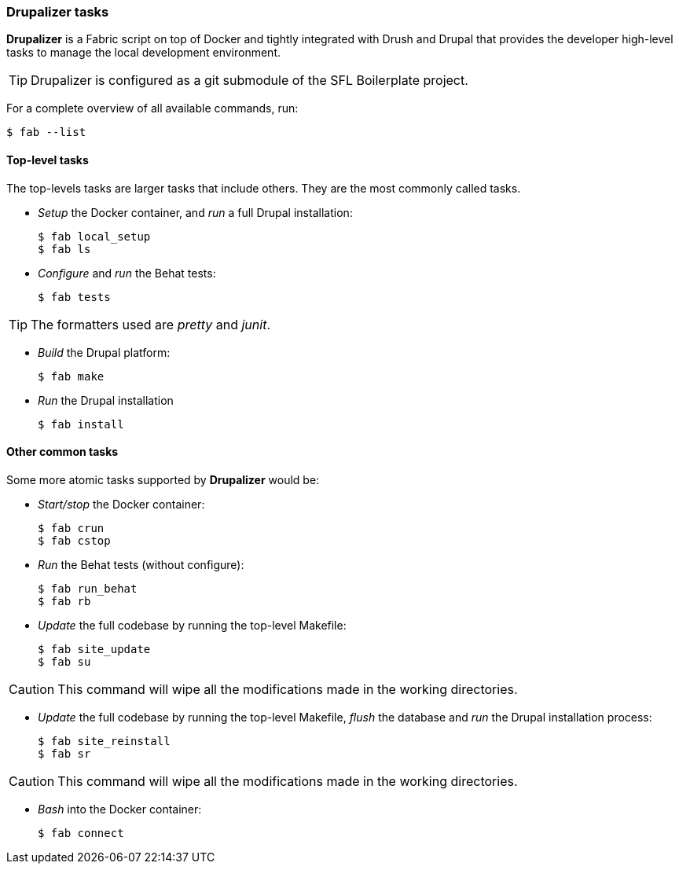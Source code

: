 // This document is included in every project that submodules it.

=== Drupalizer tasks

*Drupalizer* is a Fabric script on top of Docker and tightly integrated with Drush and Drupal that provides the developer high-level tasks to manage the local development environment.

TIP: Drupalizer is configured as a git submodule of the SFL Boilerplate project.


For a complete overview of all available commands, run:

 $ fab --list

==== Top-level tasks

The top-levels tasks are larger tasks that include others. They are the most commonly called tasks.

* _Setup_ the Docker container, and _run_ a full Drupal installation:

 $ fab local_setup
 $ fab ls

* _Configure_ and _run_ the Behat tests:

 $ fab tests

TIP: The formatters used are _pretty_ and _junit_.

* _Build_ the Drupal platform:

 $ fab make

* _Run_ the Drupal installation

 $ fab install


==== Other common tasks

Some more atomic tasks supported by *Drupalizer* would be:

* _Start/stop_ the Docker container:

 $ fab crun
 $ fab cstop

* _Run_ the Behat tests (without configure):

 $ fab run_behat
 $ fab rb

* _Update_ the full codebase by running the top-level Makefile:

 $ fab site_update
 $ fab su

CAUTION: This command will wipe all the modifications made in the working directories.

* _Update_ the full codebase by running the top-level Makefile, _flush_ the database and _run_ the Drupal installation process:

 $ fab site_reinstall
 $ fab sr

CAUTION: This command will wipe all the modifications made in the working directories.

* _Bash_ into the Docker container:

 $ fab connect

